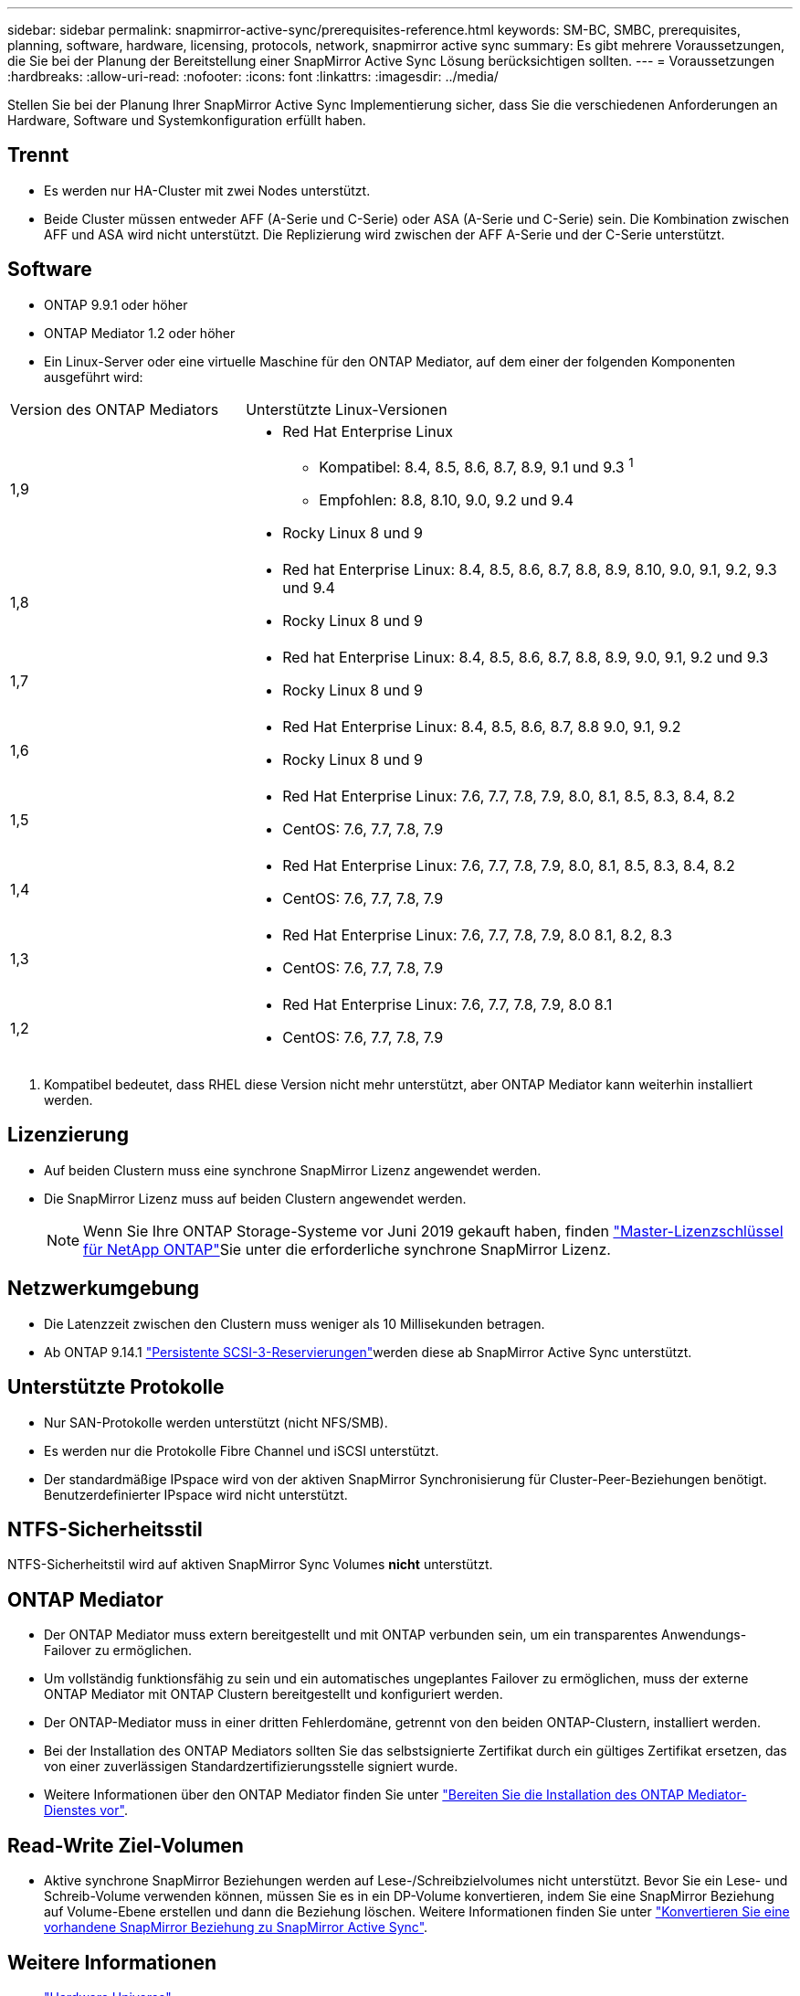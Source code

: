 ---
sidebar: sidebar 
permalink: snapmirror-active-sync/prerequisites-reference.html 
keywords: SM-BC, SMBC, prerequisites, planning, software, hardware, licensing, protocols, network, snapmirror active sync 
summary: Es gibt mehrere Voraussetzungen, die Sie bei der Planung der Bereitstellung einer SnapMirror Active Sync Lösung berücksichtigen sollten. 
---
= Voraussetzungen
:hardbreaks:
:allow-uri-read: 
:nofooter: 
:icons: font
:linkattrs: 
:imagesdir: ../media/


[role="lead"]
Stellen Sie bei der Planung Ihrer SnapMirror Active Sync Implementierung sicher, dass Sie die verschiedenen Anforderungen an Hardware, Software und Systemkonfiguration erfüllt haben.



== Trennt

* Es werden nur HA-Cluster mit zwei Nodes unterstützt.
* Beide Cluster müssen entweder AFF (A-Serie und C-Serie) oder ASA (A-Serie und C-Serie) sein. Die Kombination zwischen AFF und ASA wird nicht unterstützt. Die Replizierung wird zwischen der AFF A-Serie und der C-Serie unterstützt.




== Software

* ONTAP 9.9.1 oder höher
* ONTAP Mediator 1.2 oder höher
* Ein Linux-Server oder eine virtuelle Maschine für den ONTAP Mediator, auf dem einer der folgenden Komponenten ausgeführt wird:


[cols="30,70"]
|===


| Version des ONTAP Mediators | Unterstützte Linux-Versionen 


 a| 
1,9
 a| 
* Red Hat Enterprise Linux
+
** Kompatibel: 8.4, 8.5, 8.6, 8.7, 8.9, 9.1 und 9.3 ^1^
** Empfohlen: 8.8, 8.10, 9.0, 9.2 und 9.4


* Rocky Linux 8 und 9




 a| 
1,8
 a| 
* Red hat Enterprise Linux: 8.4, 8.5, 8.6, 8.7, 8.8, 8.9, 8.10, 9.0, 9.1, 9.2, 9.3 und 9.4
* Rocky Linux 8 und 9




 a| 
1,7
 a| 
* Red hat Enterprise Linux: 8.4, 8.5, 8.6, 8.7, 8.8, 8.9, 9.0, 9.1, 9.2 und 9.3
* Rocky Linux 8 und 9




 a| 
1,6
 a| 
* Red Hat Enterprise Linux: 8.4, 8.5, 8.6, 8.7, 8.8 9.0, 9.1, 9.2
* Rocky Linux 8 und 9




 a| 
1,5
 a| 
* Red Hat Enterprise Linux: 7.6, 7.7, 7.8, 7.9, 8.0, 8.1, 8.5, 8.3, 8.4, 8.2
* CentOS: 7.6, 7.7, 7.8, 7.9




 a| 
1,4
 a| 
* Red Hat Enterprise Linux: 7.6, 7.7, 7.8, 7.9, 8.0, 8.1, 8.5, 8.3, 8.4, 8.2
* CentOS: 7.6, 7.7, 7.8, 7.9




 a| 
1,3
 a| 
* Red Hat Enterprise Linux: 7.6, 7.7, 7.8, 7.9, 8.0 8.1, 8.2, 8.3
* CentOS: 7.6, 7.7, 7.8, 7.9




 a| 
1,2
 a| 
* Red Hat Enterprise Linux: 7.6, 7.7, 7.8, 7.9, 8.0 8.1
* CentOS: 7.6, 7.7, 7.8, 7.9


|===
. Kompatibel bedeutet, dass RHEL diese Version nicht mehr unterstützt, aber ONTAP Mediator kann weiterhin installiert werden.




== Lizenzierung

* Auf beiden Clustern muss eine synchrone SnapMirror Lizenz angewendet werden.
* Die SnapMirror Lizenz muss auf beiden Clustern angewendet werden.
+

NOTE: Wenn Sie Ihre ONTAP Storage-Systeme vor Juni 2019 gekauft haben, finden link:https://mysupport.netapp.com/site/systems/master-license-keys["Master-Lizenzschlüssel für NetApp ONTAP"^]Sie unter die erforderliche synchrone SnapMirror Lizenz.





== Netzwerkumgebung

* Die Latenzzeit zwischen den Clustern muss weniger als 10 Millisekunden betragen.
* Ab ONTAP 9.14.1 link:https://kb.netapp.com/onprem/ontap/da/SAN/What_are_SCSI_Reservations_and_SCSI_Persistent_Reservations["Persistente SCSI-3-Reservierungen"]werden diese ab SnapMirror Active Sync unterstützt.




== Unterstützte Protokolle

* Nur SAN-Protokolle werden unterstützt (nicht NFS/SMB).
* Es werden nur die Protokolle Fibre Channel und iSCSI unterstützt.
* Der standardmäßige IPspace wird von der aktiven SnapMirror Synchronisierung für Cluster-Peer-Beziehungen benötigt. Benutzerdefinierter IPspace wird nicht unterstützt.




== NTFS-Sicherheitsstil

NTFS-Sicherheitstil wird auf aktiven SnapMirror Sync Volumes *nicht* unterstützt.



== ONTAP Mediator

* Der ONTAP Mediator muss extern bereitgestellt und mit ONTAP verbunden sein, um ein transparentes Anwendungs-Failover zu ermöglichen.
* Um vollständig funktionsfähig zu sein und ein automatisches ungeplantes Failover zu ermöglichen, muss der externe ONTAP Mediator mit ONTAP Clustern bereitgestellt und konfiguriert werden.
* Der ONTAP-Mediator muss in einer dritten Fehlerdomäne, getrennt von den beiden ONTAP-Clustern, installiert werden.
* Bei der Installation des ONTAP Mediators sollten Sie das selbstsignierte Zertifikat durch ein gültiges Zertifikat ersetzen, das von einer zuverlässigen Standardzertifizierungsstelle signiert wurde.
* Weitere Informationen über den ONTAP Mediator finden Sie unter link:../mediator/index.html["Bereiten Sie die Installation des ONTAP Mediator-Dienstes vor"].




== Read-Write Ziel-Volumen

* Aktive synchrone SnapMirror Beziehungen werden auf Lese-/Schreibzielvolumes nicht unterstützt. Bevor Sie ein Lese- und Schreib-Volume verwenden können, müssen Sie es in ein DP-Volume konvertieren, indem Sie eine SnapMirror Beziehung auf Volume-Ebene erstellen und dann die Beziehung löschen. Weitere Informationen finden Sie unter link:convert-active-sync-task.html["Konvertieren Sie eine vorhandene SnapMirror Beziehung zu SnapMirror Active Sync"].




== Weitere Informationen

* link:https://hwu.netapp.com/["Hardware Universe"^]
* link:../mediator/mediator-overview-concept.html["ONTAP Mediator Übersicht"^]

